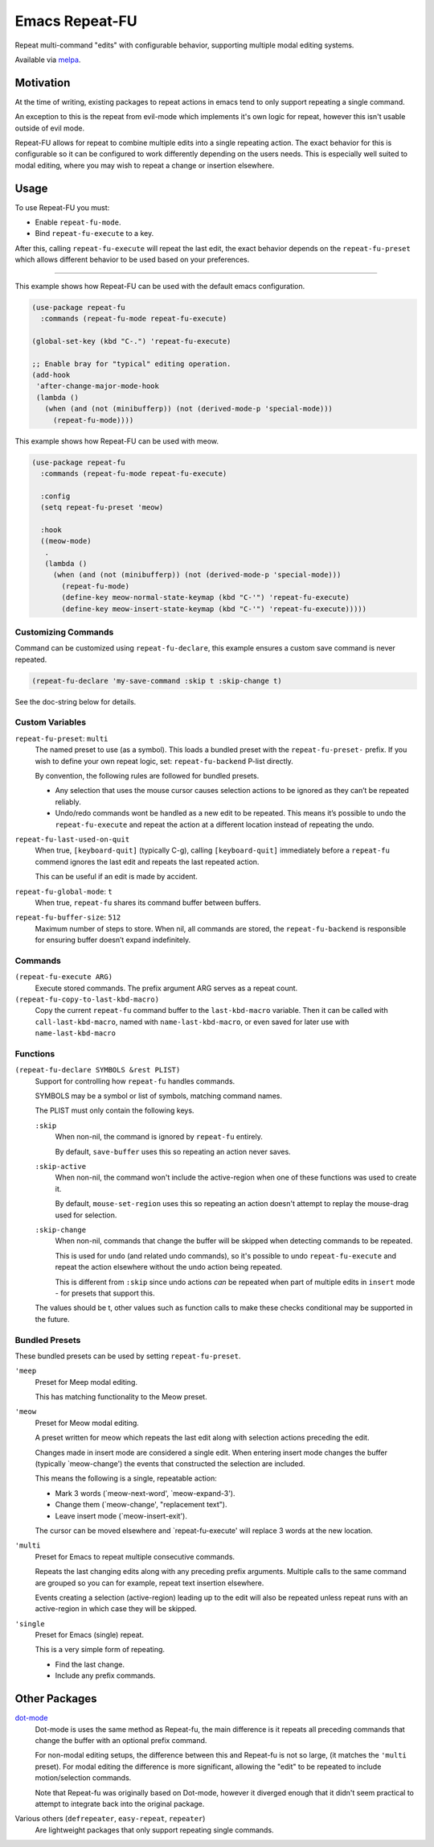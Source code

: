 
###############
Emacs Repeat-FU
###############

Repeat multi-command "edits" with configurable behavior,
supporting multiple modal editing systems.

Available via `melpa <https://melpa.org/#/repeat-fu>`__.


Motivation
==========

At the time of writing, existing packages to repeat actions in emacs
tend to only support repeating a single command.

An exception to this is the repeat from evil-mode which implements it's own logic for repeat,
however this isn't usable outside of evil mode.

Repeat-FU allows for repeat to combine multiple edits into a single repeating action.
The exact behavior for this is configurable so it can be configured to work differently depending on the users needs.
This is especially well suited to modal editing, where you may wish to repeat a change or insertion elsewhere.


Usage
=====

To use Repeat-FU you must:

- Enable ``repeat-fu-mode``.
- Bind ``repeat-fu-execute`` to a key.

After this, calling ``repeat-fu-execute`` will repeat the last edit,
the exact behavior depends on the ``repeat-fu-preset`` which allows
different behavior to be used based on your preferences.


----

This example shows how Repeat-FU can be used with the default emacs configuration.

.. code-block:: elisp

   (use-package repeat-fu
     :commands (repeat-fu-mode repeat-fu-execute)

   (global-set-key (kbd "C-.") 'repeat-fu-execute)

   ;; Enable bray for "typical" editing operation.
   (add-hook
    'after-change-major-mode-hook
    (lambda ()
      (when (and (not (minibufferp)) (not (derived-mode-p 'special-mode)))
        (repeat-fu-mode))))


This example shows how Repeat-FU can be used with meow.

.. code-block:: elisp

   (use-package repeat-fu
     :commands (repeat-fu-mode repeat-fu-execute)

     :config
     (setq repeat-fu-preset 'meow)

     :hook
     ((meow-mode)
      .
      (lambda ()
        (when (and (not (minibufferp)) (not (derived-mode-p 'special-mode)))
          (repeat-fu-mode)
          (define-key meow-normal-state-keymap (kbd "C-'") 'repeat-fu-execute)
          (define-key meow-insert-state-keymap (kbd "C-'") 'repeat-fu-execute)))))

Customizing Commands
--------------------

Command can be customized using ``repeat-fu-declare``, this example ensures a
custom save command is never repeated.

.. code-block:: elisp

   (repeat-fu-declare 'my-save-command :skip t :skip-change t)

See the doc-string below for details.


.. BEGIN VARIABLES

Custom Variables
----------------

``repeat-fu-preset``: ``multi``
   The named preset to use (as a symbol).
   This loads a bundled preset with the ``repeat-fu-preset-`` prefix.
   If you wish to define your own repeat logic, set:
   ``repeat-fu-backend`` P-list directly.

   By convention, the following rules are followed for bundled presets.

   - Any selection that uses the mouse cursor causes selection
     actions to be ignored as they can’t be repeated reliably.
   - Undo/redo commands wont be handled as a new edit to be repeated.
     This means it’s possible to undo the ``repeat-fu-execute`` and repeat the
     action at a different location instead of repeating the undo.

``repeat-fu-last-used-on-quit``
   When true, ``[keyboard-quit]`` (typically C-g),
   calling ``[keyboard-quit]`` immediately before a ``repeat-fu`` commend
   ignores the last edit and repeats the last repeated action.

   This can be useful if an edit is made by accident.

``repeat-fu-global-mode``: ``t``
   When true, ``repeat-fu`` shares its command buffer between buffers.

``repeat-fu-buffer-size``: ``512``
   Maximum number of steps to store.
   When nil, all commands are stored,
   the ``repeat-fu-backend`` is responsible for ensuring buffer doesn’t expand indefinitely.


Commands
--------

``(repeat-fu-execute ARG)``
   Execute stored commands.
   The prefix argument ARG serves as a repeat count.

``(repeat-fu-copy-to-last-kbd-macro)``
   Copy the current ``repeat-fu`` command buffer to the ``last-kbd-macro`` variable.
   Then it can be called with ``call-last-kbd-macro``, named with
   ``name-last-kbd-macro``, or even saved for later use with
   ``name-last-kbd-macro``


Functions
---------

``(repeat-fu-declare SYMBOLS &rest PLIST)``
   Support for controlling how ``repeat-fu`` handles commands.

   SYMBOLS may be a symbol or list of symbols, matching command names.

   The PLIST must only contain the following keys.

   ``:skip``
      When non-nil, the command is ignored by ``repeat-fu`` entirely.

      By default, ``save-buffer`` uses this so repeating an action never saves.
   ``:skip-active``
      When non-nil, the command won't include the active-region
      when one of these functions was used to create it.

      By default, ``mouse-set-region`` uses this so repeating an action
      doesn't attempt to replay the mouse-drag used for selection.
   ``:skip-change``
      When non-nil, commands that change the buffer will be skipped
      when detecting commands to be repeated.

      This is used for ``undo`` (and related undo commands),
      so it's possible to undo ``repeat-fu-execute`` and repeat the action elsewhere
      without the undo action being repeated.

      This is different from ``:skip`` since undo actions *can* be repeated
      when part of multiple edits in ``insert`` mode - for presets that support this.

   The values should be t, other values such as function calls
   to make these checks conditional may be supported in the future.

.. END VARIABLES


Bundled Presets
---------------

These bundled presets can be used by setting ``repeat-fu-preset``.

.. BEGIN PRESETS


``'meep``
   Preset for Meep modal editing.

   This has matching functionality to the Meow preset.

``'meow``
   Preset for Meow modal editing.

   A preset written for meow which repeats
   the last edit along with selection actions
   preceding the edit.

   Changes made in insert mode are considered a single edit.
   When entering insert mode changes the buffer (typically `meow-change')
   the events that constructed the selection are included.

   This means the following is a single, repeatable action:

   - Mark 3 words (`meow-next-word', `meow-expand-3').
   - Change them (`meow-change', "replacement text").
   - Leave insert mode (`meow-insert-exit').

   The cursor can be moved elsewhere and `repeat-fu-execute'
   will replace 3 words at the new location.

``'multi``
   Preset for Emacs to repeat multiple consecutive commands.

   Repeats the last changing edits
   along with any preceding prefix arguments.
   Multiple calls to the same command are grouped
   so you can for example, repeat text insertion elsewhere.

   Events creating a selection (active-region)
   leading up to the edit will also be repeated
   unless repeat runs with an active-region
   in which case they will be skipped.

``'single``
   Preset for Emacs (single) repeat.

   This is a very simple form of repeating.

   - Find the last change.
   - Include any prefix commands.

.. END PRESETS


Other Packages
==============

`dot-mode <https://melpa.org/#/dot-mode>`__
   Dot-mode is uses the same method as Repeat-fu,
   the main difference is it repeats all preceding commands that change the buffer
   with an optional prefix command.

   For non-modal editing setups, the difference between this and Repeat-fu is not so large,
   (it matches the ``'multi`` preset).
   For modal editing the difference is more significant, allowing the "edit" to be repeated to
   include motion/selection commands.

   Note that Repeat-fu was originally based on Dot-mode, however it diverged enough
   that it didn't seem practical to attempt to integrate back into the original package.
Various others (``defrepeater``, ``easy-repeat``, ``repeater``)
   Are lightweight packages that only support repeating single commands.
